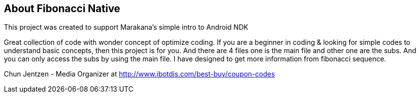 == About Fibonacci Native

This project was created to support Marakana's simple intro to Android NDK

Great collection of code with wonder concept of optimize coding. If you are a beginner in coding & looking for simple codes to understand basic concepts, then this project is for you. And there are 4 files one is the main file and other one are the subs. And you can only access the subs by using the main file. I have designed to get more information from fibonacci sequence.


Chun Jentzen - Media Organizer at http://www.ibotdis.com/best-buy/coupon-codes

